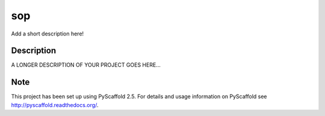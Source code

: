 ===
sop
===


Add a short description here!


Description
===========

A LONGER DESCRIPTION OF YOUR PROJECT GOES HERE...


Note
====

This project has been set up using PyScaffold 2.5. For details and usage
information on PyScaffold see http://pyscaffold.readthedocs.org/.
